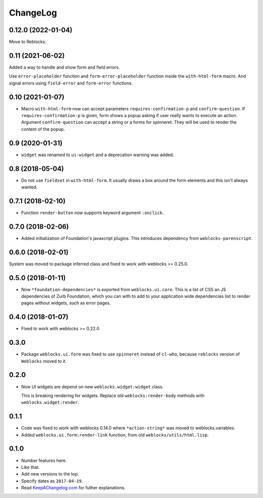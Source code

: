 ===========
 ChangeLog
===========

0.12.0 (2022-01-04)
===================

Move to Reblocks.

0.11 (2021-06-02)
=================

Added a way to handle and show form and field errors.

Use ``error-placeholder`` function and ``form-error-placeholder`` function
inside the ``with-html-form`` macro. And signal errors using ``field-error``
and ``form-error`` functions.

0.10 (2021-01-07)
=================

* Macro ``with-html-form`` now can accept parameters ``requires-confirmation-p`` and ``confirm-question``.
  If ``requires-confirmation-p`` is given, form shows a popup asking if user really wants to execute an action.
  Argument ``confirm-question`` can accept a string or a forms for spinneret. They will be used to render
  the content of the popup.

0.9 (2020-01-31)
================

* ``widget`` was renamed to ``ui-widget`` and a deprecation warning was added.

0.8 (2018-05-04)
================

* Do not use ``fieldset`` in ``with-html-form``. It usually draws a box
  around the form elements and this isn't always wanted.

0.7.1 (2018-02-10)
==================

* Function ``render-button`` now supports keyword argument ``:onclick``.

0.7.0 (2018-02-06)
==================

* Added initialization of Foundation's javascript plugins.
  This introduces dependency from ``weblocks-parenscript``.

0.6.0 (2018-02-01)
==================

System was moved to package inferred class and fixed to work with
weblocks >= 0.25.0.

0.5.0 (2018-01-11)
==================

* Now  ``*foundation-dependencies*`` is exported from
  ``weblocks.ui.core``.
  This is a list of CSS an JS dependencies of Zurb Foundation,
  which you can with to add to your application wide dependencies
  list to render pages without widgets, such as error pages.

0.4.0 (2018-01-07)
==================

* Fixed to work with weblocks >= 0.22.0

0.3.0
=====

* Package ``weblocks.ui.form`` was fixed to use ``spinneret`` instead of
  ``cl-who``, because ``reblocks`` version of ``Weblocks`` moved to it.

0.2.0
=====

* Now UI widgets are depend on new ``weblocks.widget:widget`` class.

  This is breaking rendering for widgets. Replace old ``weblocks:render-body``
  methods with ``weblocks.widget:render``.

0.1.1
=====

* Code was fixed to work with weblocks 0.14.0 where ``*action-string*``
  was moved to weblocks.variables.
* Added ``weblocks.ui.form:render-link`` function, from old ``weblocks/utils/html.lisp``.

0.1.0
=====

* Number features here.
* Like that.
* Add new versions to the top.
* Specify dates as ``2017-04-19``.
* Read `KeepAChangelog.com <http://keepachangelog.com/>`_ for futher
  explanations.
